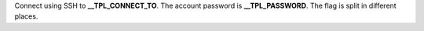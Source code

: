 Connect using SSH to **__TPL_CONNECT_TO**. The account password is **__TPL_PASSWORD**. The flag is split in different places.
